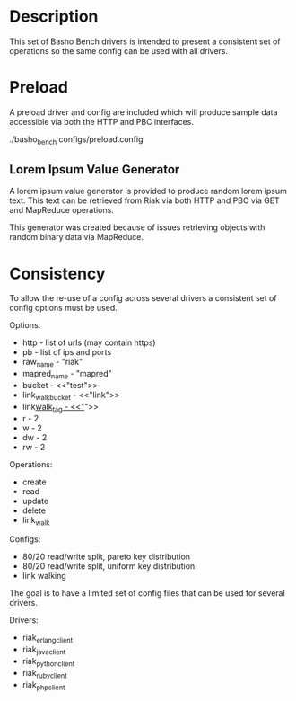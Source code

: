 * Description

  This set of Basho Bench drivers is intended to present a consistent
  set of operations so the same config can be used with all drivers.

* Preload

  A preload driver and config are included which will produce sample
  data accessible via both the HTTP and PBC interfaces.

  ./basho_bench configs/preload.config

** Lorem Ipsum Value Generator

   A lorem ipsum value generator is provided to produce random lorem
   ipsum text. This text can be retrieved from Riak via both HTTP and
   PBC via GET and MapReduce operations.

   This generator was created because of issues retrieving objects
   with random binary data via MapReduce.

* Consistency

  To allow the re-use of a config across several drivers a consistent
  set of config options must be used.

  Options:
  - http - list of urls (may contain https)
  - pb - list of ips and ports
  - raw_name - "riak"
  - mapred_name - "mapred"
  - bucket - <<"test">>
  - link_walk_bucket - <<"link">>
  - link_walk_tag - <<"_">>
  - r - 2
  - w - 2
  - dw - 2
  - rw - 2

  Operations:
  - create
  - read
  - update
  - delete
  - link_walk

  Configs:
  - 80/20 read/write split, pareto key distribution
  - 80/20 read/write split, uniform key distribution
  - link walking

  The goal is to have a limited set of config files that can be used
  for several drivers.

  Drivers:
  - riak_erlang_client
  - riak_java_client
  - riak_python_client
  - riak_ruby_client
  - riak_php_client
